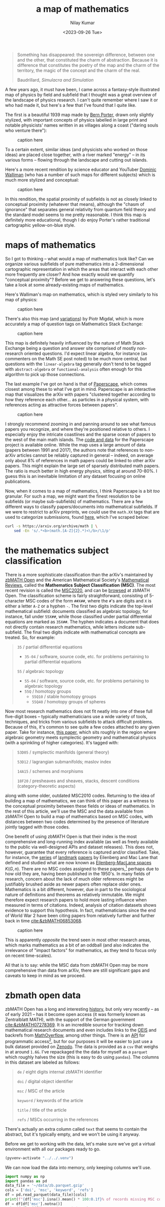#+title: a map of mathematics
#+author: Nilay Kumar
#+date: <2023-09-26 Tue>
#+hugo_draft: true

#+csl-style:bib/institute-of-mathematical-statistics.csl

#+property: header-args:python :session py :async yes :results output verbatim :exports both :eval never-export
#+property: header-args:sh :exports both :results output verbatim :eval never-export

#+begin_quote
Something has disappeared: the sovereign difference, between one and the other,
that constituted the charm of abstraction. Because it is difference that
constitutes the poetry of the map and the charm of the territory, the magic of
the concept and the charm of the real.
#+ATTR_HTML: :class attribution
Baudrillard, /Simulacra and Simulation/
#+end_quote

A few years ago, it must have been, I came across a fantasy-style illustrated
map of physics by field and subfield that I thought was a great overview of the
landscape of physics research. I can't quite remember where I saw it or who had
made it, but here's a few that I've found that I quite like.

The first is a beautiful 1939 map made by [[https://en.wikipedia.org/wiki/Bern_Porter][Bern Porter]], drawn only slightly
stylized, with important concepts of physics labelled in large print and
notable physicists' names written in as villages along a coast ("daring souls
who venture there"):

#+ATTR_HTML: :alt alt-text here
#+caption: caption here
[[file:a-map-of-mathematics/bernard-porter-map-of-physics.jpeg]]

To a certain extent, similar ideas (and physicists who worked on those ideas)
are placed close together, with a river marked "energy" -- in its various forms
-- flowing through the landscape and cutting out islands.

Here's a more recent rendition by science educator and YouTuber [[https://dominicwalliman.com/][Dominic Walliman]]
(who has a number of such maps for different subjects) which is much more
stylized and conceptual:

#+ATTR_HTML: :alt alt-text here
#+caption: caption here
[[file:a-map-of-mathematics/walliman-physics-jpg.jpg]]

In this rendition, the spatial proximity of subfields is not as closely linked
to conceptual proximity (whatever that means), although the "chasm of ignorance"
that separates general relativity from quantum field theory and the standard
model seems to me pretty reasonable. I think this map is definitely more
educational, though I do enjoy Porter's rather traditional cartographic
yellow-on-blue style.

* maps of mathematics

So I got to thinking -- what would a map of mathematics look like? Can we
organize various subfields of pure mathematics into a 2-dimensional cartographic
representation in which the areas that interact with each other more frequently
are closer? And how exactly would we quantify "conceptual proximity"? Before we
get to answering these questions, let's take a look at some already-existing
maps of mathematics.

Here's Walliman's map on mathematics, which is styled very similarly to his map
of physics:

#+ATTR_HTML: :alt alt-text here
#+caption: caption here
[[file:a-map-of-mathematics/walliman-mathematics-jpg.jpg]]

There's also this map (and [[https://math.meta.stackexchange.com/questions/6479/a-graph-map-of-math-se][variations]]) by Piotr Migdal, which is more accurately
a map of question tags on Mathematics Stack Exchange:

#+ATTR_HTML: :alt alt-text here
#+caption: caption here
[[file:a-map-of-mathematics/migdal-map.jpg]]

This map is definitely heavily influenced by the nature of Math Stack Exchange
being a question and answer site comprised of mostly non-research oriented
questions. I'd expect linear algebra, for instance (as commenters on the Math SE
post noted) to be much more central, but questions with the =linear-algebra= tag
generally don't tend to be tagged with =abstract-algebra= or =functional-analysis=
often enough for this algorithm to pick up those connections.

The last example I've got on hand is that of [[https://paperscape.org/][Paperscape]], which comes closest
among these to what I've got in mind. Paperscape is an interactive map that
visualizes the arXiv  with papers "clustered together according to how they
reference each other... as particles in a physical system, with references
acting as attractive forces between papers".

#+ATTR_HTML: :alt alt-text here
#+caption: caption here
[[file:a-map-of-mathematics/paperscape-map.jpg]]

I strongly recommend zooming in and panning around to see what famous papers you
recognize, and where they're positioned relative to others. I especially enjoy
the intricate coastlines and the sparse ocean of papers to the west of the main
math islands. The [[https://github.com/paperscape/paperscape-mapclient][code and data]] for the Paperscape project is available online.
While the map uses a large amount of data (papers between 1991 and 2017), the
authors note that references to non-arXiv articles cannot be reliably captured
in general -- indeed, on average only about 8% of references in math papers
could be linked to other arXiv papers. This might explain the large set of
sparsely distributed math papers. The ratio is much better in high energy
physics, sitting at around 70-80%. I guess this is an inevitable limitation of
any dataset focusing on online publications.

Now, when it comes to a map of mathematics, I think Paperscape is a bit /too/
granular. For such a map, we might want the finest resolution to be subfields
(or maybe sub-subfields) of mathematics. There are a few different ways to
classify papers/documents into mathematical subfields. If we were to restrict to
arXiv preprints, we could use the =math.XX= tags that are used to categorize
submissions, found [[https://arxiv.org/archive/math][here]], which I've scraped below:

#+begin_src sh
curl -s https://arxiv.org/archive/math | \
    sed -En 's/.*<b>(math.[A-Z]{2}.*)<\/b>/\1/p'
#+end_src

#+RESULTS:
#+begin_example
math.AG - Algebraic Geometry
math.AT - Algebraic Topology
math.AP - Analysis of PDEs
math.CT - Category Theory
math.CA - Classical Analysis and ODEs
math.CO - Combinatorics
math.AC - Commutative Algebra
math.CV - Complex Variables
math.DG - Differential Geometry
math.DS - Dynamical Systems
math.FA - Functional Analysis
math.GM - General Mathematics
math.GN - General Topology
math.GT - Geometric Topology
math.GR - Group Theory
math.HO - History and Overview
math.IT - Information Theory
math.KT - K-Theory and Homology
math.LO - Logic
math.MP - Mathematical Physics
math.MG - Metric Geometry
math.NT - Number Theory
math.NA - Numerical Analysis
math.OA - Operator Algebras
math.OC - Optimization and Control
math.PR - Probability
math.QA - Quantum Algebra
math.RT - Representation Theory
math.RA - Rings and Algebras
math.SP - Spectral Theory
math.ST - Statistics Theory
math.SG - Symplectic Geometry
#+end_example

* the mathematics subject classification
There is a more sophisticate classification than the arXiv's maintained by
[[https://zbmath.org/about/][zbMATH Open]] and the American Mathematical Society's [[https://mathscinet.ams.org/mathscinet/publications-search][Mathematical Reviews]], called
the *Mathematics Subject Classification (MSC)*. The most recent revision is called
the [[https://msc2020.org/][MSC2020]], and can be [[https://zbmath.org/classification/][browsed]] at zbMATH Open. The classification scheme is
fairly straightforward, consisting of 5-character MSC codes of the form =##X##=,
where the =#='s are digits and =X= is either a letter =A-Z= or a hyphen =-=. The first
two digits indicate the top-level mathematical subfield: documents classified as
algebraic topology, for instance, fall under =55X##=, while those classified under
partial differential equations are marked as =35X##=. The hyphen indicates a
document that does not directly contain research mathematics, while letters
indicate sub-subfield. The final two digits indicate with mathematical concepts
are treated. So, for example:
#+begin_quote
=35= / partial differential equations
 - =35-04= / software, source code, etc. for problems pertaining to partial differential equations
=55= / algebraic topology
 - =55-04= / software, source code, etc. for problems pertaining to algebraic topology
 - =55Q= / homotopy groups
   - =55Q10= / stable homotopy groups
   - =55Q40= / homotopy groups of spheres
#+end_quote

Now most research mathematics does not fit neatly into one of these full
five-digit boxes -- typically mathematicians use a wide variety of tools,
techniques, and tricks from various subfields to attack difficult problems.
Because of this, it's common to see quite a few codes attached to any given
paper. Take for instance, [[https://zbmath.org/1328.14027][this paper]], which sits roughly in the region
where algebraic geometry meets symplectic geometry and mathematical physics
(with a sprinkling of higher categories). It's tagged with:
#+begin_quote
=53D05= / symplectic manifolds (general theory)

=53D12= / lagrangian submanifolds; maslov index

=14A15= / schemes and morphisms

=18F20= / presheaves and sheaves, stacks, descent conditions (category-theoretic aspects)
#+end_quote
along with some older, outdated MSC2010 codes. Returning to the idea of building
a map of mathematics, we can think of this paper as a witness to the conceptual
proximity between these fields or ideas of mathematics. In the rest of this
article, we'll use the MSC and the data available from zbMATH Open to build a
map of mathematics based on MSC codes, with distances between two codes
determined by the presence of literature jointly tagged with those codes.

One benefit of using zbMATH Open is that their index is the most comprehensive
and long-running index available (as well as freely available to the public via
well-designed APIs and dataset releases). This does not, however, guarantee that
every reference is captured and/or classified. Take, for instance, the [[https://zbmath.org/0050.39304][series]] of
[[https://zbmath.org/0055.41704][landmark]] [[https://zbmath.org/0057.15302][papers]] by Eilenberg and Mac Lane that defined and studied what are now
known as [[https://en.wikipedia.org/wiki/Eilenberg%E2%80%93MacLane_space][Eilenberg-MacLane spaces]] $K(G, n)$. There are no MSC codes assigned to
these papers,[fn:1] perhaps due to how old they are, having been published in the
1950's. In many fields of research, concern about the lack of much older
references might be justifiably brushed aside as newer papers often replace
older ones. Mathematics is a bit different, however, due in part to the
sociological nature of definitions and theorems as relatively immutable. We
might therefore expect research papers to hold more lasting influence when
measured in terms of citations. Indeed, analysis of citation datasets shows
evidence to support this hypothesis. In fact, mathematicians since the end of
World War 2 have been citing papers from relatively further and further back
in time [[cite:&zbMATH06853068]].

#+ATTR_HTML: :alt alt-text here
#+caption: caption here
[[file:a-map-of-mathematics/bannister-teschke.jpg]]

This is apparently /opposite/ the trend seen in most other research areas, which
marks mathematics as a bit of an oddball (and also indicates the irrelevance of
"impact factors" for mathematics, as they tend to focus only on recent
time-scales).

All that is to say: while the MSC data from zbMATH Open may be more
comprehensive than data from arXiv, there are still significant gaps and caveats
to keep in mind as we proceed.

* zbmath open data
zbMATH Open has a long and interesting [[https://zbmath.org/about/][history]], but only very recently -- as of
early 2021 -- has it become open access (it was formerly known as Zentralblatt
MATH), with the support of the German government [[cite:&zbMATH07278369]]. It is an
incredible source for tracking down mathematical research documents and even
includes links to the [[https://oeis.org/][OEIS]] and backrefs from [[https://mathoverflow.net/][MathOverflow]], among other things.
There is an [[https://oai.zbmath.org/][API]] for programmatic access[fn:2], but for our purposes it will be
easier to just use a bulk dataset provided on [[https://zenodo.org/record/6448360][Zenodo]]. The data is provided as a
=csv= that weighs in at around =1.6G=. I've repackaged the the data for myself as a
=parquet= which roughly halves the size (this is easy to do using =pandas=). The
columns in this dataset are labeled as follows:
#+begin_quote
=de= / eight digits internal zbMATH identifier

=doi= / digital object identifier

=msc= / MSC of the article

=keyword= / keywords of the article

=title= / title of the article

=refs= / MSCs occurring in the references
#+end_quote
There's actually an extra column called =text= that seems to contain the abstract,
but it's typically empty, and we won't be using it anyway.

Before we get to working with the data, let's make sure we've got a virtual
environment with all our packages ready to go.

#+begin_src emacs-lisp :session py
(pyvenv-activate "../../.venv")
#+end_src

#+RESULTS:

We can now load the data into memory, only keeping columns we'll use.

#+begin_src python :session py
import numpy as np
import pandas as pd
data_file = '~/data/zb.parquet.gzip'
cols = ['doi', 'msc', 'keyword', 'refs']
df = pd.read_parquet(data_file)[cols]
print(f"{df['msc'].isna().mean() * 100:0.1f}% of records missing MSC code, dropping...")
df = df[df['msc'].notna()]
print(f"{len(df)} records remaining.")
print(f"{df['refs'].isna().mean() * 100:0.1f}% of remaining records missing reference MSC codes, dropping...")
df = df[df['refs'].notna()]
print(f"{len(df)} records remaining.")
#+end_src

#+RESULTS:

As you can see, there's a large amount of missing data. We've restricted to only
those records that have non-trivial MSC data as well as non-trivial MSC data for
the documents they reference. This leaves us still with about a million rows. If
you look through the data, you'll find that the =msc= column needs to be cleaned a
bit, as there are some entries stored as lists (="['20M99', '20M18', '08A30']"=)
while others are stored as single-codes not in lists (="70F10"=).[fn:3] This is easy
to fix if we list-ify everything (similarly for the =refs= column):

#+begin_src python
mask_msc_not_lists = ~df['msc'].str.startswith('[')
df.loc[mask_msc_not_lists, 'msc'] = '[\'' + df[mask_msc_not_lists]['msc'] + '\']'
df['msc'] = df['msc'].str.replace('\[|\]|\'|,', '', regex=True).str.split()
mask_refs_not_lists = ~df['refs'].str.startswith('[')
df.loc[mask_refs_not_lists, 'refs'] = '[\'' + df[mask_refs_not_lists]['refs'] + '\']'
df['refs'] = df['refs'].str.replace('\[|\]|\'|,', '', regex=True).str.split()
#+end_src

#+RESULTS:

We've also done a bit of cleanup to make the =msc= and =refs= columns consist of
lists of codes (as opposed to strings representing lists of codes).

* a weighted graph

At it's simplest, a map gives us a sense of important locations and how they are
arranged relative to each other. The data that we have so far is readily
assembled into an undirected graph, with vertices $v_i$ consisting of MSC codes,
and an edge $e_{ij}=e_{ji}$ between codes $v_i$ and $v_j$ if there exists a paper in
the dataset tagged as $v_i$ referencing a paper tagged as $v_j$. We will assume
that codes appearing together more often indicates closer conceptual proximity
between the concepts classified by those codes. This suggests that we work with
a weighted graph: let $n_{ij}$ denote the number of papers witnessing an edge
between codes $v_i$ and $v_j$. The edge $e_{ij}$ should be weighted by $n_{ij}$ in
some way, probably by some monotonically increasing function $f$. Since we're
more interested in visualization than getting all the numbers right, we'll play
with the choice of $f$ later.

To summarize, we define our graph $G$ by:
\begin{align*}
V_{G_3} &= \{v_i \mid v_i \in \text{MSC}_3\} \\
E_{G_3} &= \{e_{ij} \text{ with weight } f(n_{ij})\}
\end{align*}
where $\text{MSC}_3$ is the set of MSC codes truncated to the first 3
characters. We'll truncate to 3 characters for two main reasons. The first is
that there are documents in the dataset tagged with codes like =57Rxx=, which
carry no more information than =57R= does. The second, more important reason, is
that I don't really want to get as granular as the full, five-character
classification codes. This does mean, unfortunately, that we'll be putting
all codes of the form =##-##= into one group, thus treating general reference
works, historical expositions, conference proceedings, source code, etc. as one
big category.

#+begin_src python
msc_codes = []
for row in df.itertuples():
    msc_codes += row.msc + row.refs
msc_codes = pd.Series(np.unique(msc_codes))
# we need to get rid of any remaining 2-character codes
# and restrict to the 3-character level
msc3 = msc_codes[msc_codes.str.len() > 2].str[0:3].unique()
print(f"Found {len(msc3)} unique 3-character MSC codes")
#+end_src

#+RESULTS:
: Found 641 unique 3-character MSC codes

At the 3-character level, then, there aren't too many codes. We can feasibly
work with our graph $G_3$ in code via its adjacency matrix $M$, defined by
\begin{align*}
M_{ij} = \begin{cases} n_{ij} & e_{ij} \in E_{G_3} \\ 0 & e_{ij} \notin E_{G_3} \end{cases}
\end{align*}
for any $v_i,v_j\in\text{MSC}_3$. We can apply our function $f$ element-wise
afterwards. The code to construct this adjacency matrix is pretty
straightforward, though it took a minute or two to run on my machine.

#+begin_src python
N = len(msc3)
# the matrix indexing is associated to the MSC codes using the indexing in msc3
idx_dict = {code: i for i, code in enumerate(msc3)}
M = np.zeros((N, N), dtype='i')
for row in df.itertuples():
    for document_code in row.msc:
        v1 = document_code[0:3]
        if len(v1) != 3:
            continue
        for ref_code in row.refs:
            v2 = ref_code[0:3]
            if len(v2) != 3:
                continue
            # the adjacency matrix of an undirected graph is symmetric
            M[idx_dict[v1], idx_dict[v2]] += 1
            M[idx_dict[v2], idx_dict[v1]] += 1
print(M)
#+end_src 

#+RESULTS:
: [[   14   573    23 ...     0     1     0]
:  [  573 12402   782 ...     1    43     0]
:  [   23   782   722 ...     0     4     0]
:  ...
:  [    0     1     0 ...     0     0     0]
:  [    1    43     4 ...     0    28     0]
:  [    0     0     0 ...     0     0     0]]

We can visualize this adjacency matrix using a heatmap:
#+begin_src python :results file :file a-map-of-mathematics/heatmap.jpg
import matplotlib.pyplot as plt
plt.figure()
plt.imshow(np.log1p(M))
labels = [code if i % 40 == 0 else '' for i, code in enumerate(msc3)]
plt.tick_params(left=False, bottom=False)
plt.xticks(range(len(labels)), labels, rotation=90, fontsize=8)
plt.yticks(range(len(labels)), labels, rotation=0, fontsize=8)
plt.title('MSC code citation heatmap')
plt.tight_layout()
plt.savefig('a-map-of-mathematics/heatmap.jpg');
#+end_src

#+RESULTS:
[[file:a-map-of-mathematics/heatmap.jpg]]

Note that for this heatmap we've applied $f(x)=\log(1+x)$ element-wise to =M=, as
the matrix elements vary too widely in magnitude to be easily visualized. As
expected, the diagonal is heavily populated -- papers in a subfield tend to
primarily cite other papers from that subfield. There are a couple of other
interesting patterns that emerge as an artifact of the lexicographical ordering
we've taken here. There's an overall block diagonal structure clearly visible
with a smaller block in the top left and a larger block in the bottom right. The
smaller block seems to consist of more algebraic codes while the larger block,
which starts to kicks off around the differential equations codes, consists of
more analytic codes. We can also see a sizable interaction between these two
rough groupings when we get to the geometric tags, which is not surprising.
Amusingly, this heatmap looks a bit like the zbMATH Open [[https://zbmath.org/static/zbMATH@2x.gif][logo]].

Our graph $G=G_3$ is an abstract mathematical object consisting of a couple
hundred vertices and a lot of weighted edges. There is no canonical way in which
$G$ lives inside of $\R^2$ or $\R^3$, which is where we're used to seeing maps.
To get a graph embedding $\iota:G\hookrightarrow\R^2$ like the one in the Math Stack Exchange
example above, we'll want to choose an embedding that respects the weights
$f(n_{ij})$ on the edges of $G$: the heavier the weight, the closer the $\iota(v_i)$
and $\iota(v_j)$ should be.

** TODO is the graph connected?

* spectral embedding
#+begin_src python :results file :file a-map-of-mathematics/spectral-2d-map.jpg
from sklearn.manifold import spectral_embedding
emb_2d = spectral_embedding(M, n_components=2, random_state=42)
df_emb2d = pd.DataFrame(emb_2d, columns=['x', 'y'])
df_emb2d['msc'] = pd.Series(msc3)
msc2 = np.unique(pd.Series(msc3).str[0:2])
idx_msc2 = {code: i for i, code in enumerate(msc2)}
df_emb2d['msc2'] = df_emb2d['msc'].str[0:2]
df_emb2d['msc2_num'] = df_emb2d['msc2'].map(idx_msc2)
plt.figure(figsize=(30, 30))
plt.scatter(x=df_emb2d['x'], y=df_emb2d['y'], c=df_emb2d['msc2_num'], s=1000, alpha=0.7)
offset = 1.5 * 10**(-6)
for i, code in enumerate(df_emb2d['msc'].values):
    plt.annotate(code, (df_emb2d['x'].iloc[i] - offset, df_emb2d['y'].iloc[i] - 0.5 * offset))
plt.tick_params(bottom=False, left=False, labelleft=False, labelbottom=False)
tick_list = range(0, len(msc2), 3)
plt.title('Spectral embedding of MSC 3-character codes')
plt.tight_layout()
plt.savefig('a-map-of-mathematics/spectral-2d-map.jpg');
#+end_src

#+RESULTS:
[[file:a-map-of-mathematics/spectral-2d-map.jpg]]

* visualizing the graph
** graph embeddings
** scikit-learn's laplacian eigenmaps
* laplacian eigenmaps
** how the algorithm works
* acknowledgements
** thanks to fabian and moritz
* TODO
- downsize images
- image attribution + permissions
- alt text
- clicking on image links to full size image
- check whether eilenberg-maclane spaces paper appear in the dataset
- convert some of these links to references, appropriately
- consider vectorizing the slow construction of M
- comment the code
- double check that these codes are valid, e.g. what is 60M?
- plot where my knowledge/comfort is (a linear combination of vectors)
- size of plot points indicate size of corpus (log scale?)
- plot distribution of corpus sizes... maybe drop really small categories?
- see how the plot looks for msc2 (refactor code into functions)
- think about interactivity: https://observablehq.com/@d3/zoomable-scatterplot
  

#+html: <hr>

bibliography:bib/ref-map.bib

* Footnotes

[fn:3] While =pandas= is convenient for quickly exploring data if you're working in a
python environment (especially with varied file formats such as =parquet=), I've
recently started using =xsv= (see [[https://github.com/BurntSushi/xsv][here]]), which is a speedy little command line
utililty for working with =csv= files. To explore what some of the values in the
=msc= column look like, for instance, you could run:
#+begin_src sh
xsv select msc ~/Downloads/out.csv | xsv sample 10
#+end_src

#+RESULTS:
#+begin_example
msc
34C10
"['76M10', '76D05', '65M60', '76M20']"
"['81Pxx', '94Axx', '68Mxx']"
"['26A33', '34K37', '34K45']"
74K99
"['82-02', '82D25', '82C26']"
"['46L05', '46J10']"
"['92B05', '62P10', '62F15']"
"['11R33', '11R04', '11R29', '11R37']"
"['82B43', '60K35', '82B20', '05C40']"
#+end_example
This runs in a couple of seconds on my Macbook Air.

[fn:2] As zbMATH Open compiles data from various sources that may enforce a number
of different licenses, the API provides less data than is available on the web
interface, with data often replaced by the string =zbMATH Open Web Interface
contents unavailable due to conflicting licenses.= This is described in the API
[[https://oai.zbmath.org/][documentation]]. Examples of API queries can be found on zbMATH Open's Github [[https://github.com/zbMATHOpen/mscHarvester][here]].

[fn:1] It might be interesting to carry out an analysis of the distribution of MSC
codes in the literature. Not only in terms of the proportion of tagged documents
over time, but also to understand the subfield-by-subfield development and
evolution of research mathematics. This is, of course, a bit tricky because
while the MSC is quite old, it has changed substantially since the 1940s (see
[[https://web.archive.org/web/20230305101919/https://mathscinet.ams.org/mathscinet/help/field_help.html][here]], for instance).
